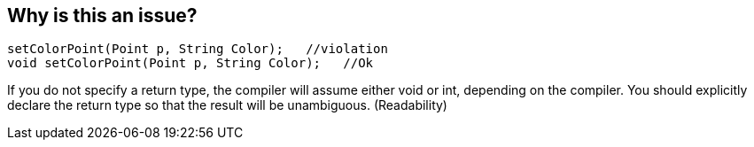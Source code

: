 == Why is this an issue?

----
setColorPoint(Point p, String Color);   //violation
void setColorPoint(Point p, String Color);   //Ok
----
If you do not specify a return type, the compiler will assume either void or int, depending on the compiler. You should explicitly declare the return type so that the result will be unambiguous. (Readability)


ifdef::env-github,rspecator-view[]
'''
== Comments And Links
(visible only on this page)

=== duplicates: S820

=== on 22 Apr 2014, 21:48:32 Evgeny Mandrikov wrote:
As far as I know {cpp} standard requires a type specifier for all declarations, so I'm wondering which compiler allows specification of function without type in {cpp} mode?

=== on 28 Apr 2014, 22:29:55 Evgeny Mandrikov wrote:
\[~ann.campbell.2] moreover - maybe this ticket duplicate of RSPEC-820? Which again for some unknown reason targets {cpp}.

endif::env-github,rspecator-view[]
